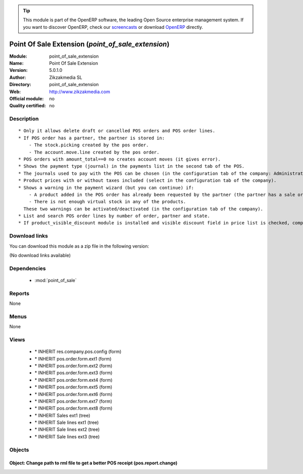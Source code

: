 
.. i18n: .. module:: point_of_sale_extension
.. i18n:     :synopsis: Point Of Sale Extension 
.. i18n:     :noindex:
.. i18n: .. 
..

.. module:: point_of_sale_extension
    :synopsis: Point Of Sale Extension 
    :noindex:
.. 

.. i18n: .. raw:: html
.. i18n: 
.. i18n:       <br />
.. i18n:     <link rel="stylesheet" href="../_static/hide_objects_in_sidebar.css" type="text/css" />
..

.. raw:: html

      <br />
    <link rel="stylesheet" href="../_static/hide_objects_in_sidebar.css" type="text/css" />

.. i18n: .. tip:: This module is part of the OpenERP software, the leading Open Source 
.. i18n:   enterprise management system. If you want to discover OpenERP, check our 
.. i18n:   `screencasts <http://openerp.tv>`_ or download 
.. i18n:   `OpenERP <http://openerp.com>`_ directly.
..

.. tip:: This module is part of the OpenERP software, the leading Open Source 
  enterprise management system. If you want to discover OpenERP, check our 
  `screencasts <http://openerp.tv>`_ or download 
  `OpenERP <http://openerp.com>`_ directly.

.. i18n: .. raw:: html
.. i18n: 
.. i18n:     <div class="js-kit-rating" title="" permalink="" standalone="yes" path="/point_of_sale_extension"></div>
.. i18n:     <script src="http://js-kit.com/ratings.js"></script>
..

.. raw:: html

    <div class="js-kit-rating" title="" permalink="" standalone="yes" path="/point_of_sale_extension"></div>
    <script src="http://js-kit.com/ratings.js"></script>

.. i18n: Point Of Sale Extension (*point_of_sale_extension*)
.. i18n: ===================================================
.. i18n: :Module: point_of_sale_extension
.. i18n: :Name: Point Of Sale Extension
.. i18n: :Version: 5.0.1.0
.. i18n: :Author: Zikzakmedia SL
.. i18n: :Directory: point_of_sale_extension
.. i18n: :Web: http://www.zikzakmedia.com
.. i18n: :Official module: no
.. i18n: :Quality certified: no
..

Point Of Sale Extension (*point_of_sale_extension*)
===================================================
:Module: point_of_sale_extension
:Name: Point Of Sale Extension
:Version: 5.0.1.0
:Author: Zikzakmedia SL
:Directory: point_of_sale_extension
:Web: http://www.zikzakmedia.com
:Official module: no
:Quality certified: no

.. i18n: Description
.. i18n: -----------
..

Description
-----------

.. i18n: ::
.. i18n: 
.. i18n:   * Only it allows delete draft or cancelled POS orders and POS order lines.
.. i18n:   * If POS order has a partner, the partner is stored in:
.. i18n:       - The stock.picking created by the pos order.
.. i18n:       - The account.move.line created by the pos order.
.. i18n:   * POS orders with amount_total==0 no creates account moves (it gives error).
.. i18n:   * Shows the payment type (journal) in the payments list in the second tab of the POS.
.. i18n:   * The journals used to pay with the POS can be chosen (in the configuration tab of the company: Administration / Users / Companies).
.. i18n:   * Product prices with or without taxes included (select in the configuration tab of the company).
.. i18n:   * Shows a warning in the payment wizard (but you can continue) if:
.. i18n:       - A product added in the POS order has already been requested by the partner (the partner has a sale order with this product), so the user can decide if is better to do a POS order from a sale order.
.. i18n:       - There is not enough virtual stock in any of the products.
.. i18n:     These two warnings can be activated/deactivated (in the configuration tab of the company).
.. i18n:   * List and search POS order lines by number of order, partner and state.
.. i18n:   * If product_visible_discount module is installed and visible discount field in price list is checked, computes discounts in point of sale order lines.
..

::

  * Only it allows delete draft or cancelled POS orders and POS order lines.
  * If POS order has a partner, the partner is stored in:
      - The stock.picking created by the pos order.
      - The account.move.line created by the pos order.
  * POS orders with amount_total==0 no creates account moves (it gives error).
  * Shows the payment type (journal) in the payments list in the second tab of the POS.
  * The journals used to pay with the POS can be chosen (in the configuration tab of the company: Administration / Users / Companies).
  * Product prices with or without taxes included (select in the configuration tab of the company).
  * Shows a warning in the payment wizard (but you can continue) if:
      - A product added in the POS order has already been requested by the partner (the partner has a sale order with this product), so the user can decide if is better to do a POS order from a sale order.
      - There is not enough virtual stock in any of the products.
    These two warnings can be activated/deactivated (in the configuration tab of the company).
  * List and search POS order lines by number of order, partner and state.
  * If product_visible_discount module is installed and visible discount field in price list is checked, computes discounts in point of sale order lines.

.. i18n: Download links
.. i18n: --------------
..

Download links
--------------

.. i18n: You can download this module as a zip file in the following version:
..

You can download this module as a zip file in the following version:

.. i18n: (No download links available)
..

(No download links available)

.. i18n: Dependencies
.. i18n: ------------
..

Dependencies
------------

.. i18n:  * :mod:`point_of_sale`
..

 * :mod:`point_of_sale`

.. i18n: Reports
.. i18n: -------
..

Reports
-------

.. i18n: None
..

None

.. i18n: Menus
.. i18n: -------
..

Menus
-------

.. i18n: None
..

None

.. i18n: Views
.. i18n: -----
..

Views
-----

.. i18n:  * \* INHERIT res.company.pos.config (form)
.. i18n:  * \* INHERIT pos.order.form.ext1 (form)
.. i18n:  * \* INHERIT pos.order.form.ext2 (form)
.. i18n:  * \* INHERIT pos.order.form.ext3 (form)
.. i18n:  * \* INHERIT pos.order.form.ext4 (form)
.. i18n:  * \* INHERIT pos.order.form.ext5 (form)
.. i18n:  * \* INHERIT pos.order.form.ext6 (form)
.. i18n:  * \* INHERIT pos.order.form.ext7 (form)
.. i18n:  * \* INHERIT pos.order.form.ext8 (form)
.. i18n:  * \* INHERIT Sales ext1 (tree)
.. i18n:  * \* INHERIT Sale lines ext1 (tree)
.. i18n:  * \* INHERIT Sale lines ext2 (tree)
.. i18n:  * \* INHERIT Sale lines ext3 (tree)
..

 * \* INHERIT res.company.pos.config (form)
 * \* INHERIT pos.order.form.ext1 (form)
 * \* INHERIT pos.order.form.ext2 (form)
 * \* INHERIT pos.order.form.ext3 (form)
 * \* INHERIT pos.order.form.ext4 (form)
 * \* INHERIT pos.order.form.ext5 (form)
 * \* INHERIT pos.order.form.ext6 (form)
 * \* INHERIT pos.order.form.ext7 (form)
 * \* INHERIT pos.order.form.ext8 (form)
 * \* INHERIT Sales ext1 (tree)
 * \* INHERIT Sale lines ext1 (tree)
 * \* INHERIT Sale lines ext2 (tree)
 * \* INHERIT Sale lines ext3 (tree)

.. i18n: Objects
.. i18n: -------
..

Objects
-------

.. i18n: Object: Change path to rml file to get a better POS receipt (pos.report.change)
.. i18n: ###############################################################################
..

Object: Change path to rml file to get a better POS receipt (pos.report.change)
###############################################################################

